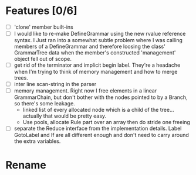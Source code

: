 * Features [0/6]
  - [ ] 'clone' member built-ins
  - [ ] I would like to re-make DefineGrammar using the new rvalue reference syntax.  I Just ran into a somewhat subtle problem
    where I was calling members of a DefineGrammar and therefore loosing the class' GrammarTree data when the member's constructed 'management' object
    fell out of scope.
  - [ ] get rid of the terminator and implicit begin label.  They're a headache when I'm trying to think of memory management and how to merge trees.
  - [ ] inter line scan-string in the parser
  - [ ] memory management.  Right now I free elements in a linear GrammarChain, but don't bother with the nodes pointed to by a Branch, so there's some 
    leakage.
    - linked list of every allocated node which is a child of the tree... actually that would be pretty easy.
    - Use pools, allocate Rule part over an array then do stride one freeing
  - [ ] separate the Reduce interface from the implementation details.  Label GotoLabel and If are all different enough and don't need to carry around
    the extra variables.
    
    
* Rename
